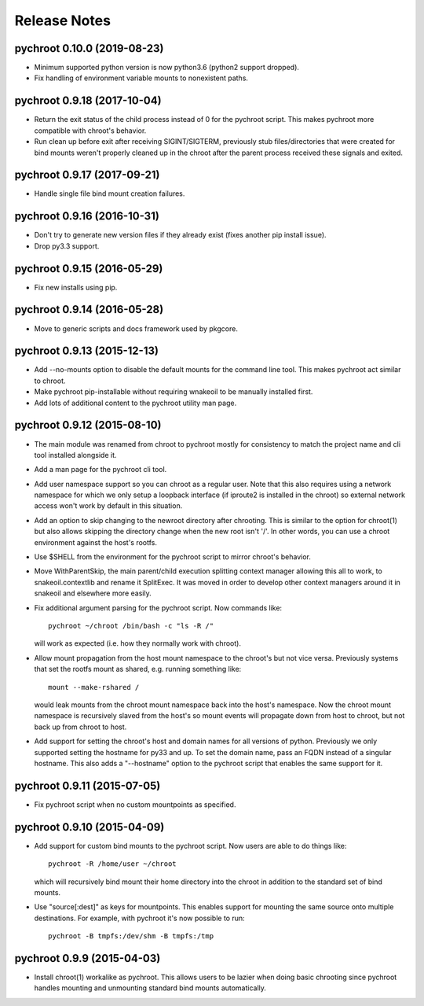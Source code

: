 Release Notes
=============

pychroot 0.10.0 (2019-08-23)
----------------------------

- Minimum supported python version is now python3.6 (python2 support dropped).

- Fix handling of environment variable mounts to nonexistent paths.

pychroot 0.9.18 (2017-10-04)
----------------------------

- Return the exit status of the child process instead of 0 for the pychroot
  script. This makes pychroot more compatible with chroot's behavior.

- Run clean up before exit after receiving SIGINT/SIGTERM, previously stub
  files/directories that were created for bind mounts weren't properly cleaned
  up in the chroot after the parent process received these signals and exited.

pychroot 0.9.17 (2017-09-21)
----------------------------

- Handle single file bind mount creation failures.

pychroot 0.9.16 (2016-10-31)
----------------------------

- Don't try to generate new version files if they already exist (fixes another
  pip install issue).

- Drop py3.3 support.

pychroot 0.9.15 (2016-05-29)
----------------------------

- Fix new installs using pip.

pychroot 0.9.14 (2016-05-28)
----------------------------

- Move to generic scripts and docs framework used by pkgcore.

pychroot 0.9.13 (2015-12-13)
----------------------------

- Add --no-mounts option to disable the default mounts for the command line
  tool. This makes pychroot act similar to chroot.

- Make pychroot pip-installable without requiring wnakeoil to be manually
  installed first.

- Add lots of additional content to the pychroot utility man page.

pychroot 0.9.12 (2015-08-10)
----------------------------

- The main module was renamed from chroot to pychroot mostly for consistency to
  match the project name and cli tool installed alongside it.

- Add a man page for the pychroot cli tool.

- Add user namespace support so you can chroot as a regular user. Note that
  this also requires using a network namespace for which we only setup a
  loopback interface (if iproute2 is installed in the chroot) so external
  network access won't work by default in this situation.

- Add an option to skip changing to the newroot directory after chrooting. This
  is similar to the option for chroot(1) but also allows skipping the directory
  change when the new root isn't '/'. In other words, you can use a chroot
  environment against the host's rootfs.

- Use $SHELL from the environment for the pychroot script to mirror chroot's
  behavior.

- Move WithParentSkip, the main parent/child execution splitting context
  manager allowing this all to work, to snakeoil.contextlib and rename it
  SplitExec. It was moved in order to develop other context managers around it
  in snakeoil and elsewhere more easily.

- Fix additional argument parsing for the pychroot script. Now commands like::

    pychroot ~/chroot /bin/bash -c "ls -R /"

  will work as expected (i.e. how they normally work with chroot).

- Allow mount propagation from the host mount namespace to the chroot's but not
  vice versa. Previously systems that set the rootfs mount as shared, e.g.
  running something like::

    mount --make-rshared /

  would leak mounts from the chroot mount namespace back into the host's
  namespace. Now the chroot mount namespace is recursively slaved from the
  host's so mount events will propagate down from host to chroot, but not back
  up from chroot to host.

- Add support for setting the chroot's host and domain names for all versions
  of python. Previously we only supported setting the hostname for py33 and up.
  To set the domain name, pass an FQDN instead of a singular hostname. This
  also adds a "--hostname" option to the pychroot script that enables the same
  support for it.

pychroot 0.9.11 (2015-07-05)
----------------------------

- Fix pychroot script when no custom mountpoints as specified.

pychroot 0.9.10 (2015-04-09)
----------------------------

- Add support for custom bind mounts to the pychroot script. Now users are able
  to do things like::

    pychroot -R /home/user ~/chroot

  which will recursively bind mount their home directory into the chroot in
  addition to the standard set of bind mounts.

- Use "source[:dest]" as keys for mountpoints. This enables support for
  mounting the same source onto multiple destinations. For example, with
  pychroot it's now possible to run::

    pychroot -B tmpfs:/dev/shm -B tmpfs:/tmp

pychroot 0.9.9 (2015-04-03)
---------------------------

- Install chroot(1) workalike as pychroot. This allows users to be lazier when
  doing basic chrooting since pychroot handles mounting and unmounting standard
  bind mounts automatically.
